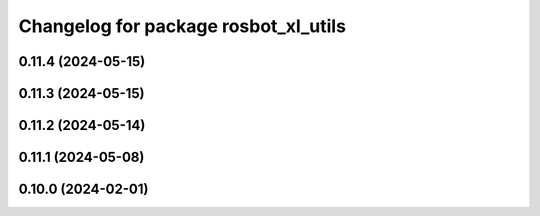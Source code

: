 ^^^^^^^^^^^^^^^^^^^^^^^^^^^^^^^^^^^^^
Changelog for package rosbot_xl_utils
^^^^^^^^^^^^^^^^^^^^^^^^^^^^^^^^^^^^^

0.11.4 (2024-05-15)
-------------------

0.11.3 (2024-05-15)
-------------------

0.11.2 (2024-05-14)
-------------------

0.11.1 (2024-05-08)
-------------------

0.10.0 (2024-02-01)
-------------------

